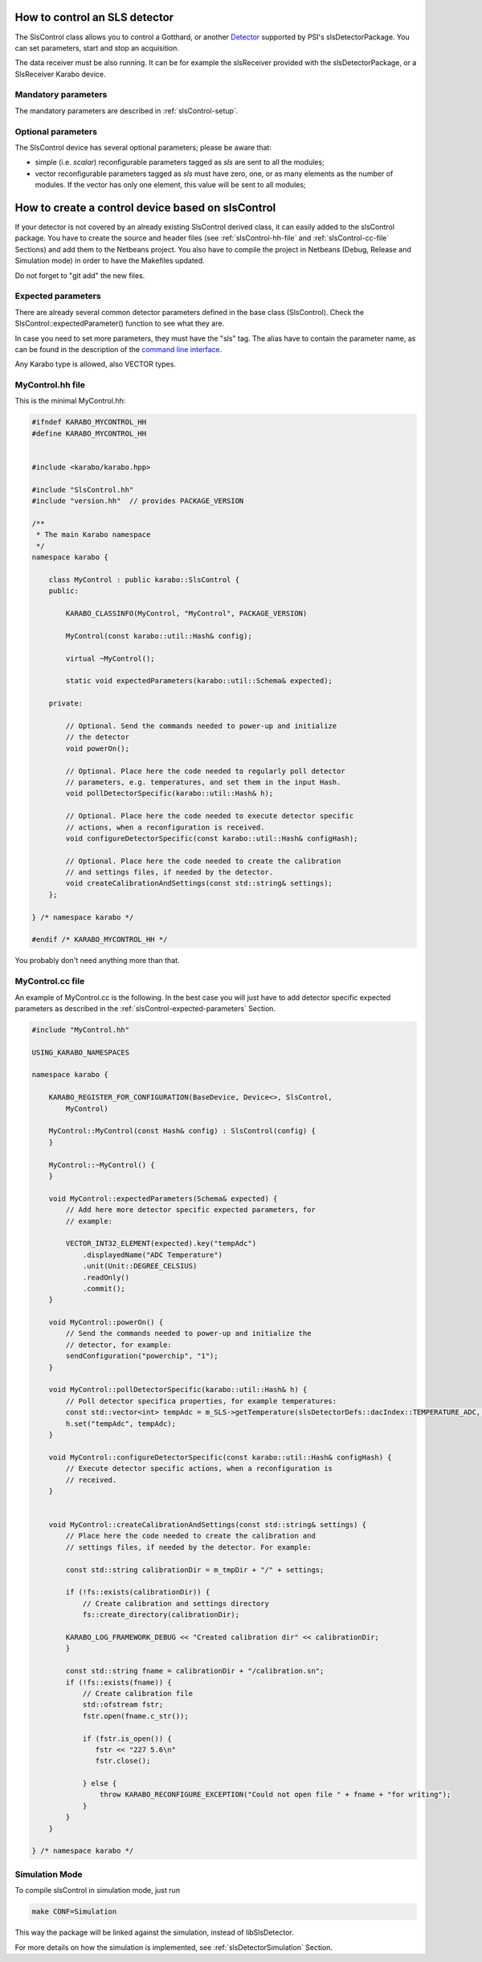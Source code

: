 How to control an SLS detector
==============================

The SlsControl class allows you to control a Gotthard, or another
`Detector <https://www.psi.ch/en/detectors/projects>`_ supported by
PSI's slsDetectorPackage. You can set parameters, start and stop an
acquisition.

The data receiver must be also running. It can be for example the
slsReceiver provided with the slsDetectorPackage, or a SlsReceiver
Karabo device.


Mandatory parameters
--------------------

The mandatory parameters are described in :ref:`slsControl-setup`.


Optional parameters
-------------------

The SlsControl device has several optional parameters; please be aware that:

* simple (i.e. `scalar`) reconfigurable parameters tagged as `sls` are sent 
  to all the modules;
* vector reconfigurable parameters tagged as `sls` must have zero, one, or as
  many elements as the number of modules. If the vector has only one element, 
  this value will be sent to all modules;


How to create a control device based on slsControl
==================================================

If your detector is not covered by an already existing SlsControl
derived class, it can easily added to the slsControl package. You
have to create the source and header files (see
:ref:`slsControl-hh-file` and :ref:`slsControl-cc-file` Sections)
and add them to the Netbeans project. You also have to compile the
project in Netbeans (Debug, Release and Simulation mode) in order to
have the Makefiles updated.

Do not forget to "git add" the new files.


.. _slsControl-expected-parameters:

Expected parameters
-------------------

There are already several common detector parameters defined in the
base class (SlsControl). Check the SlsControl::expectedParameter()
function to see what they are.

In case you need to set more parameters, they must have the "sls" tag.
The alias have to contain the parameter name, as can be found in the
description of the `command line interface
<https://slsdetectorgroup.github.io/devdoc/commandline.html>`_.

Any Karabo type is allowed, also VECTOR types.


.. _slsControl-hh-file:

MyControl.hh file
------------------

This is the minimal MyControl.hh:

.. code-block:: c++

    #ifndef KARABO_MYCONTROL_HH
    #define KARABO_MYCONTROL_HH


    #include <karabo/karabo.hpp>

    #include "SlsControl.hh"
    #include "version.hh"  // provides PACKAGE_VERSION

    /**
     * The main Karabo namespace
     */
    namespace karabo {

        class MyControl : public karabo::SlsControl {
        public:

            KARABO_CLASSINFO(MyControl, "MyControl", PACKAGE_VERSION)

            MyControl(const karabo::util::Hash& config);

            virtual ~MyControl();

            static void expectedParameters(karabo::util::Schema& expected);

        private:

            // Optional. Send the commands needed to power-up and initialize
            // the detector
            void powerOn();

            // Optional. Place here the code needed to regularly poll detector
            // parameters, e.g. temperatures, and set them in the input Hash.
            void pollDetectorSpecific(karabo::util::Hash& h);

            // Optional. Place here the code needed to execute detector specific
            // actions, when a reconfiguration is received.
            void configureDetectorSpecific(const karabo::util::Hash& configHash);

            // Optional. Place here the code needed to create the calibration
            // and settings files, if needed by the detector.
            void createCalibrationAndSettings(const std::string& settings);
        };

    } /* namespace karabo */

    #endif /* KARABO_MYCONTROL_HH */


You probably don't need anything more than that.


.. _slsControl-cc-file:

MyControl.cc file
------------------

An example of MyControl.cc is the following. In the best case you will just
have to add detector specific expected parameters as described in the
:ref:`slsControl-expected-parameters` Section.


.. code-block:: c++

    #include "MyControl.hh"

    USING_KARABO_NAMESPACES

    namespace karabo {

	KARABO_REGISTER_FOR_CONFIGURATION(BaseDevice, Device<>, SlsControl,
            MyControl)

	MyControl::MyControl(const Hash& config) : SlsControl(config) {
	}

	MyControl::~MyControl() {
	}

	void MyControl::expectedParameters(Schema& expected) {
            // Add here more detector specific expected parameters, for
            // example:

            VECTOR_INT32_ELEMENT(expected).key("tempAdc")
                .displayedName("ADC Temperature")
                .unit(Unit::DEGREE_CELSIUS)
                .readOnly()
                .commit();
	}

        void MyControl::powerOn() {
            // Send the commands needed to power-up and initialize the
            // detector, for example:
            sendConfiguration("powerchip", "1");
        }

        void MyControl::pollDetectorSpecific(karabo::util::Hash& h) {
            // Poll detector specifica properties, for example temperatures:
            const std::vector<int> tempAdc = m_SLS->getTemperature(slsDetectorDefs::dacIndex::TEMPERATURE_ADC, m_positions);
            h.set("tempAdc", tempAdc);
        }

        void MyControl::configureDetectorSpecific(const karabo::util::Hash& configHash) {
            // Execute detector specific actions, when a reconfiguration is
            // received.
        }


        void MyControl::createCalibrationAndSettings(const std::string& settings) {
            // Place here the code needed to create the calibration and
            // settings files, if needed by the detector. For example:

            const std::string calibrationDir = m_tmpDir + "/" + settings;

            if (!fs::exists(calibrationDir)) {
                // Create calibration and settings directory
                fs::create_directory(calibrationDir);

            KARABO_LOG_FRAMEWORK_DEBUG << "Created calibration dir" << calibrationDir;
            }

            const std::string fname = calibrationDir + "/calibration.sn";
            if (!fs::exists(fname)) {
                // Create calibration file
                std::ofstream fstr;
                fstr.open(fname.c_str());

                if (fstr.is_open()) {
                   fstr << "227 5.6\n"
                   fstr.close();

                } else {
                    throw KARABO_RECONFIGURE_EXCEPTION("Could not open file " + fname + "for writing");
                }
            }
        }

    } /* namespace karabo */


Simulation Mode
---------------

To compile slsControl in simulation mode, just run

.. code-block:: bash

    make CONF=Simulation

This way the package will be linked against the simulation,
instead of libSlsDetector.

For more details on how the simulation is implemented, see
:ref:`slsDetectorSimulation` Section.

